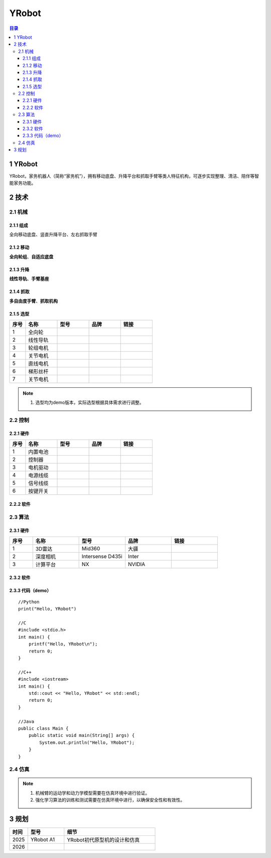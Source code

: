 YRobot
======
.. contents:: 目录

1 YRobot
----------
YRobot，家务机器人（简称“家务机”），拥有移动底盘、升降平台和抓取手臂等类人特征机构，可逐步实现整理、清洁、陪伴等智能家务功能。

2 技术
-------
2.1 机械
~~~~~~~~
2.1.1 组成
^^^^^^^^^^
全向移动底盘、竖直升降平台、左右抓取手臂

2.1.2 移动
^^^^^^^^^^
**全向轮组**、**自适应底盘**

2.1.3 升降
^^^^^^^^^^
**线性导轨**、**手臂基座**

2.1.4 抓取
^^^^^^^^^^
**多自由度手臂**、**抓取机构**

2.1.5 选型
^^^^^^^^^^
.. list-table::
   :header-rows: 1
   :widths: 1 2 2 2 2

   * - 序号
     - 名称
     - 型号
     - 品牌
     - 链接
   * - 1
     - 全向轮
     - 
     - 
     - 
   * - 2
     - 线性导轨
     - 
     - 
     - 
   * - 3
     - 轮组电机
     - 
     - 
     - 
   * - 4
     - 关节电机
     - 
     - 
     - 
   * - 5
     - 直线电机
     - 
     - 
     - 
   * - 6
     - 梯形丝杆
     - 
     - 
     - 
   * - 7
     - 关节电机
     - 
     - 
     - 

.. note::
   1. 选型均为demo版本，实际选型根据具体需求进行调整。

2.2 控制
~~~~~~~~
2.2.1 硬件
^^^^^^^^^^
.. list-table::
   :header-rows: 1
   :widths: 1 2 2 2 2

   * - 序号
     - 名称
     - 型号
     - 品牌
     - 链接
   * - 1
     - 内置电池
     - 
     - 
     - 
   * - 2
     - 控制器
     - 
     - 
     - 
   * - 3
     - 电机驱动
     - 
     - 
     - 
   * - 4
     - 电源线缆
     - 
     - 
     - 
   * - 5
     - 信号线缆
     - 
     - 
     - 
   * - 6
     - 按键开关
     - 
     - 
     -     

2.2.2 软件
^^^^^^^^^^


2.3 算法
~~~~~~~~
2.3.1 硬件
^^^^^^^^^^
.. list-table::
   :header-rows: 1
   :widths: 1 2 2 2 2

   * - 序号
     - 名称
     - 型号
     - 品牌
     - 链接
   * - 1
     - 3D雷达
     - Mid360
     - 大疆
     - 
   * - 2
     - 深度相机
     - Intersense D435i
     - Inter
     - 
   * - 3
     - 计算平台
     - NX
     - NVIDIA
     - 

2.3.2 软件
^^^^^^^^^^

2.3.3 代码（demo）
^^^^^^^^^^^^^^^^^^
::
    
    //Python
    print("Hello, YRobot")    

    //C
    #include <stdio.h>
    int main() {
        printf("Hello, YRobot\n");
        return 0;
    }

    //C++
    #include <iostream>
    int main() {
        std::cout << "Hello, YRobot" << std::endl;
        return 0;
    }

    //Java
    public class Main {
        public static void main(String[] args) {
            System.out.println("Hello, YRobot");
        }
    }

2.4 仿真
~~~~~~~~
.. note::
   1. 机械臂的运动学和动力学模型需要在仿真环境中进行验证。
   2. 强化学习算法的训练和测试需要在仿真环境中进行，以确保安全性和有效性。

3 规划
-------
.. list-table::
   :header-rows: 1
   :widths: 1 2 5
   
   * - 时间
     - 型号
     - 细节
   * - 2025
     - YRobot A1
     - YRobot初代原型机的设计和仿真
   * - 2026
     - 
     - 




